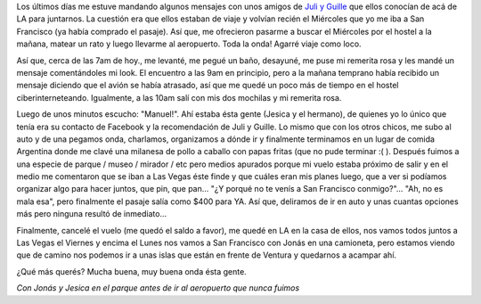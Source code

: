 .. link:
.. description:
.. tags: los angeles, viajes
.. date: 2013/05/30 04:01:25
.. title: Abrupto cambio de planes
.. slug: abrupto-cambio-de-planes

Los últimos días me estuve mandando algunos mensajes con unos amigos de
`Juli y
Guille <http://humitos.wordpress.com/2013/05/20/los-argentinos-son-una-plaga/>`__
que ellos conocían de acá de LA para juntarnos. La cuestión era que
ellos estaban de viaje y volvían recién el Miércoles que yo me iba a San
Francisco (ya había comprado el pasaje). Así que, me ofrecieron pasarme
a buscar el Miércoles por el hostel a la mañana, matear un rato y luego
llevarme al aeropuerto. Toda la onda! Agarré viaje como loco.

Así que, cerca de las 7am de hoy., me levanté, me pegué un baño,
desayuné, me puse mi remerita rosa y les mandé un mensaje comentándoles
mi look. El encuentro a las 9am en principio, pero a la mañana temprano
había recibido un mensaje diciendo que el avión se había atrasado, así
que me quedé un poco más de tiempo en el hostel ciberinterneteando.
Igualmente, a las 10am salí con mis dos mochilas y mi remerita rosa.

Luego de unos minutos escucho: "Manuel!". Ahí estaba ésta gente (Jesica
y el hermano), de quienes yo lo único que tenía era su contacto de
Facebook y la recomendación de Juli y Guille. Lo mismo que con los otros
chicos, me subo al auto y de una pegamos onda, charlamos, organizamos a
dónde ir y finalmente terminamos en un lugar de comida Argentina donde
me clavé una milanesa de pollo a caballo con papas fritas (que no pude
terminar :( ). Después fuimos a una especie de parque / museo / mirador
/ etc pero medios apurados porque mi vuelo estaba próximo de salir y en
el medio me comentaron que se iban a Las Vegas éste finde y que cuáles
eran mis planes luego, que a ver si podíamos organizar algo para hacer
juntos, que pin, que pan... "¿Y porqué no te venís a San Francisco
conmigo?"... "Ah, no es mala esa", pero finalmente el pasaje salía como
$400 para YA. Así que, deliramos de ir en auto y unas cuantas opciones
más pero ninguna resultó de inmediato...

Finalmente, cancelé el vuelo (me quedó el saldo a favor), me quedé en LA
en la casa de ellos, nos vamos todos juntos a Las Vegas el Viernes y
encima el Lunes nos vamos a San Francisco con Jonás en una camioneta,
pero estamos viendo que de camino nos podemos ir a unas islas que están
en frente de Ventura y quedarnos a acampar ahí.

¿Qué más querés? Mucha buena, muy buena onda ésta gente.

|photo|

*Con Jonás y Jesica en el parque antes de ir al aeropuerto que nunca
fuimos*

.. |photo| image:: http://humitos.files.wordpress.com/2013/05/photo.jpg?w=580
   :target: http://humitos.files.wordpress.com/2013/05/photo.jpg
